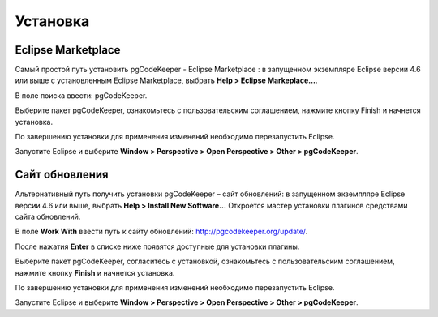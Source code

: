 =========
Установка
=========

Eclipse Marketplace
~~~~~~~~~~~~~~~~~~~

Самый простой путь установить pgCodeKeeper - Eclipse Marketplace : в запущенном экземпляре Eclipse версии 4.6 или выше с установленным Eclipse Marketplace, выбрать **Help > Eclipse Markeplace...**. 

В поле поиска ввести: pgCodeKeeper.

Выберите пакет pgCodeKeeper, ознакомьтесь с пользовательским соглашением, нажмите кнопку Finish и начнется установка.

.. image:: ../images/marketplace.png

По завершению установки для применения изменений необходимо перезапустить Eclipse.

Запустите Eclipse и выберите **Window > Perspective > Open Perspective > Other > pgCodeKeeper**.

Сайт обновления
~~~~~~~~~~~~~~~

Альтернативный путь получить установки pgCodeKeeper – сайт обновлений: в запущенном экземпляре Eclipse версии 4.6 или выше, выбрать **Help > Install New Software...** Откроется мастер установки плагинов средствами сайта обновлений.

В поле **Work With** ввести путь к сайту обновлений: http://pgcodekeeper.org/update/.

После нажатия **Enter** в списке ниже появятся доступные для установки плагины.

Выберите пакет pgCodeKeeper, согласитесь с установкой, ознакомьтесь с пользовательским соглашением, нажмите кнопку **Finish** и начнется установка.

.. image:: ../images/package_plugin.png

По завершению установки для применения изменений необходимо перезапустить Eclipse.

Запустите Eclipse и выберите **Window > Perspective > Open Perspective > Other > pgCodeKeeper**.